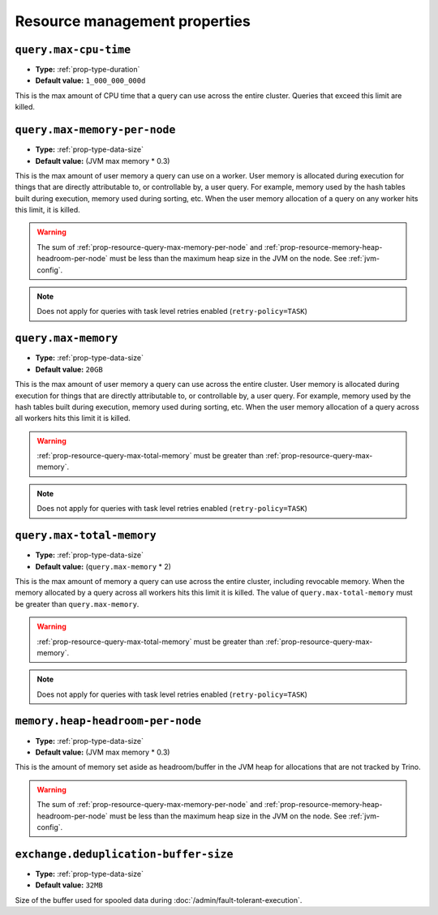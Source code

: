 ==============================
Resource management properties
==============================

.. _prop-resource-query-max-cpu-time:

``query.max-cpu-time``
^^^^^^^^^^^^^^^^^^^^^^

* **Type:** :ref:`prop-type-duration`
* **Default value:** ``1_000_000_000d``

This is the max amount of CPU time that a query can use across the entire
cluster. Queries that exceed this limit are killed.

.. _prop-resource-query-max-memory-per-node:

``query.max-memory-per-node``
^^^^^^^^^^^^^^^^^^^^^^^^^^^^^

* **Type:** :ref:`prop-type-data-size`
* **Default value:** (JVM max memory * 0.3)

This is the max amount of user memory a query can use on a worker.
User memory is allocated during execution for things that are directly
attributable to, or controllable by, a user query. For example, memory used
by the hash tables built during execution, memory used during sorting, etc.
When the user memory allocation of a query on any worker hits this limit,
it is killed.

.. warning::

   The sum of :ref:`prop-resource-query-max-memory-per-node` and
   :ref:`prop-resource-memory-heap-headroom-per-node` must be less than the
   maximum heap size in the JVM on the node. See :ref:`jvm-config`.

.. note::

    Does not apply for queries with task level retries enabled (``retry-policy=TASK``)

.. _prop-resource-query-max-memory:

``query.max-memory``
^^^^^^^^^^^^^^^^^^^^

* **Type:** :ref:`prop-type-data-size`
* **Default value:** ``20GB``

This is the max amount of user memory a query can use across the entire cluster.
User memory is allocated during execution for things that are directly
attributable to, or controllable by, a user query. For example, memory used
by the hash tables built during execution, memory used during sorting, etc.
When the user memory allocation of a query across all workers hits this limit
it is killed.

.. warning::

   :ref:`prop-resource-query-max-total-memory` must be greater than
   :ref:`prop-resource-query-max-memory`.

.. note::

    Does not apply for queries with task level retries enabled (``retry-policy=TASK``)

.. _prop-resource-query-max-total-memory:

``query.max-total-memory``
^^^^^^^^^^^^^^^^^^^^^^^^^^

* **Type:** :ref:`prop-type-data-size`
* **Default value:** (``query.max-memory`` * 2)

This is the max amount of memory a query can use across the entire cluster,
including revocable memory. When the memory allocated by a query across all
workers hits this limit it is killed. The value of ``query.max-total-memory``
must be greater than ``query.max-memory``.

.. warning::

   :ref:`prop-resource-query-max-total-memory` must be greater than
   :ref:`prop-resource-query-max-memory`.

.. note::

    Does not apply for queries with task level retries enabled (``retry-policy=TASK``)

.. _prop-resource-memory-heap-headroom-per-node:

``memory.heap-headroom-per-node``
^^^^^^^^^^^^^^^^^^^^^^^^^^^^^^^^^

* **Type:** :ref:`prop-type-data-size`
* **Default value:** (JVM max memory * 0.3)

This is the amount of memory set aside as headroom/buffer in the JVM heap
for allocations that are not tracked by Trino.

.. warning::

   The sum of :ref:`prop-resource-query-max-memory-per-node` and
   :ref:`prop-resource-memory-heap-headroom-per-node` must be less than the
   maximum heap size in the JVM on the node. See :ref:`jvm-config`.

.. _prop-resource-exchange-deduplication-buffer-size:

``exchange.deduplication-buffer-size``
^^^^^^^^^^^^^^^^^^^^^^^^^^^^^^^^^^^^^^

* **Type:** :ref:`prop-type-data-size`
* **Default value:** ``32MB``

Size of the buffer used for spooled data during
:doc:`/admin/fault-tolerant-execution`.
